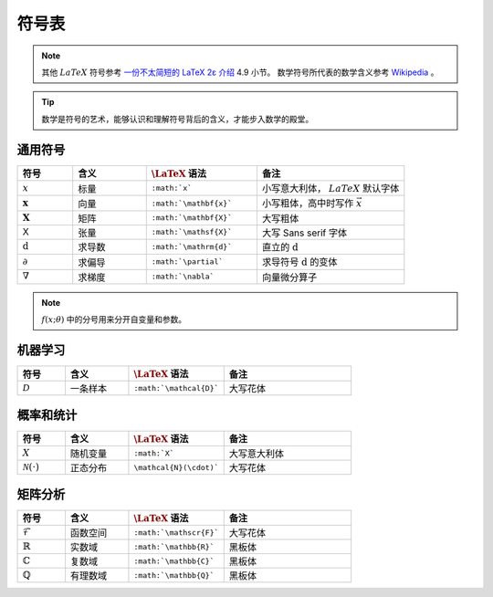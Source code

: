 ======
符号表
======

.. note:: 

    其他 :math:`LaTeX` 符号参考 `一份不太简短的 LaTeX 2ε 介绍 <https://www.kdocs.cn/p/136412211457>`_ 4.9 小节。
    数学符号所代表的数学含义参考 `Wikipedia <https://en.wikipedia.org/wiki/List_of_mathematical_symbols_by_subject>`_ 。

.. tip:: 

    数学是符号的艺术，能够认识和理解符号背后的含义，才能步入数学的殿堂。

.. _symbol-definition:

通用符号
--------

.. csv-table::
    :header: "符号", "含义", ":math:`\LaTeX` 语法", "备注"
    :widths: 15, 20, 30, 40

    ":math:`x`", "标量", "``:math:`x```", "小写意大利体， :math:`LaTeX` 默认字体"
    ":math:`\mathbf{x}`", "向量", "``:math:`\mathbf{x}```", "小写粗体，高中时写作 :math:`\vec{x}` "
    ":math:`\mathbf{X}`", "矩阵", "``:math:`\mathbf{X}```", "大写粗体"
    ":math:`\mathsf{X}`", "张量", "``:math:`\mathsf{X}```", "大写 Sans serif 字体"
    ":math:`\mathrm{d}`", "求导数", "``:math:`\mathrm{d}```", "直立的 :math:`\mathrm{d}` "
    ":math:`\partial`", "求偏导", "``:math:`\partial```", "求导符号 :math:`\mathrm{d}` 的变体"
    ":math:`\nabla`", "求梯度", "``:math:`\nabla```", "向量微分算子"

.. note::

    :math:`f(x;\theta)` 中的分号用来分开自变量和参数。

机器学习
--------

.. csv-table::
    :header: "符号", "含义", ":math:`\LaTeX` 语法", "备注"
    :widths: 15, 20, 30, 40

    ":math:`\mathcal{D}`", "一条样本", "``:math:`\mathcal{D}```", "大写花体"

概率和统计
----------

.. csv-table::
    :header: "符号", "含义", ":math:`\LaTeX` 语法", "备注"
    :widths: 15, 20, 30, 40

    ":math:`X`", "随机变量", "``:math:`X```", "大写意大利体"
    ":math:`\mathcal{N}(\cdot)`", "正态分布", "``\mathcal{N}(\cdot)```", "大写花体"

矩阵分析
--------

.. csv-table::
    :header: "符号", "含义", ":math:`\LaTeX` 语法", "备注"
    :widths: 15, 20, 30, 40

    ":math:`\mathscr{F}`", "函数空间", "``:math:`\mathscr{F}```", "大写花体"
    ":math:`\mathbb{R}`", "实数域", "``:math:`\mathbb{R}```", "黑板体"
    ":math:`\mathbb{C}`", "复数域", "``:math:`\mathbb{C}```", "黑板体"
    ":math:`\mathbb{Q}`", "有理数域", "``:math:`\mathbb{Q}```", "黑板体"
